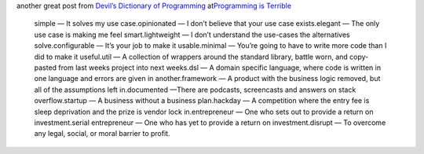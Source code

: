 |  another great post from \ \ `Devil’s Dictionary of
  Programming <http://programmingisterrible.com/post/65781074112/devils-dictionary-of-programming>`__\ \  at\ `Programming
  is Terrible <http://programmingisterrible.com/>`__

   simple — It solves my use case.opinionated — I don’t believe that
   your use case exists.elegant — The only use case is making me feel
   smart.lightweight — I don’t understand the use-cases the alternatives
   solve.configurable — It’s your job to make it usable.minimal — You’re
   going to have to write more code than I did to make it useful.util —
   A collection of wrappers around the standard library, battle worn,
   and copy-pasted from last weeks project into next weeks.dsl — A
   domain specific language, where code is written in one language and
   errors are given in another.framework — A product with the business
   logic removed, but all of the assumptions left in.documented —There
   are podcasts, screencasts and answers on stack overflow.startup — A
   business without a business plan.hackday — A competition where the
   entry fee is sleep deprivation and the prize is vendor lock
   in.entrepreneur — One who sets out to provide a return on
   investment.serial entrepreneur — One who has yet to provide a return
   on investment.disrupt — To overcome any legal, social, or moral
   barrier to profit.
